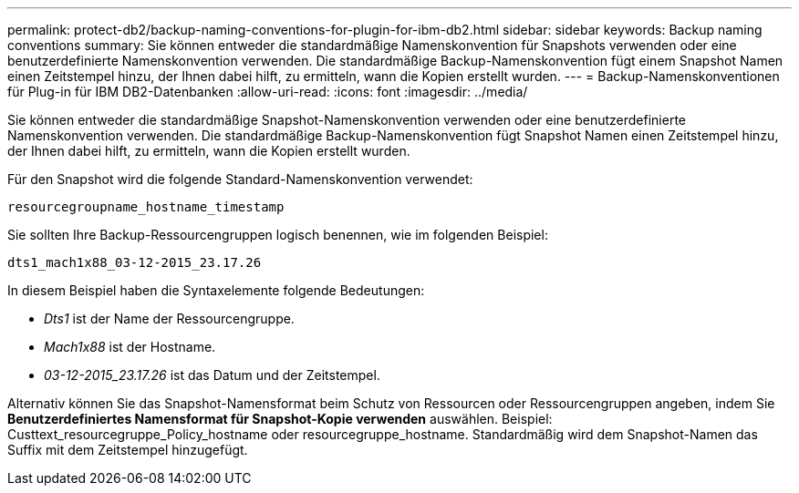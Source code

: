 ---
permalink: protect-db2/backup-naming-conventions-for-plugin-for-ibm-db2.html 
sidebar: sidebar 
keywords: Backup naming conventions 
summary: Sie können entweder die standardmäßige Namenskonvention für Snapshots verwenden oder eine benutzerdefinierte Namenskonvention verwenden. Die standardmäßige Backup-Namenskonvention fügt einem Snapshot Namen einen Zeitstempel hinzu, der Ihnen dabei hilft, zu ermitteln, wann die Kopien erstellt wurden. 
---
= Backup-Namenskonventionen für Plug-in für IBM DB2-Datenbanken
:allow-uri-read: 
:icons: font
:imagesdir: ../media/


[role="lead"]
Sie können entweder die standardmäßige Snapshot-Namenskonvention verwenden oder eine benutzerdefinierte Namenskonvention verwenden. Die standardmäßige Backup-Namenskonvention fügt Snapshot Namen einen Zeitstempel hinzu, der Ihnen dabei hilft, zu ermitteln, wann die Kopien erstellt wurden.

Für den Snapshot wird die folgende Standard-Namenskonvention verwendet:

`resourcegroupname_hostname_timestamp`

Sie sollten Ihre Backup-Ressourcengruppen logisch benennen, wie im folgenden Beispiel:

[listing]
----
dts1_mach1x88_03-12-2015_23.17.26
----
In diesem Beispiel haben die Syntaxelemente folgende Bedeutungen:

* _Dts1_ ist der Name der Ressourcengruppe.
* _Mach1x88_ ist der Hostname.
* _03-12-2015_23.17.26_ ist das Datum und der Zeitstempel.


Alternativ können Sie das Snapshot-Namensformat beim Schutz von Ressourcen oder Ressourcengruppen angeben, indem Sie *Benutzerdefiniertes Namensformat für Snapshot-Kopie verwenden* auswählen. Beispiel: Custtext_resourcegruppe_Policy_hostname oder resourcegruppe_hostname. Standardmäßig wird dem Snapshot-Namen das Suffix mit dem Zeitstempel hinzugefügt.
